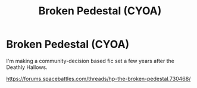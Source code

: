 #+TITLE: Broken Pedestal (CYOA)

* Broken Pedestal (CYOA)
:PROPERTIES:
:Author: UbiquitousPanacea
:Score: 2
:DateUnix: 1551475573.0
:DateShort: 2019-Mar-02
:FlairText: Self-Promotion
:END:
I'm making a community-decision based fic set a few years after the Deathly Hallows.

[[https://forums.spacebattles.com/threads/hp-the-broken-pedestal.730468/]]

